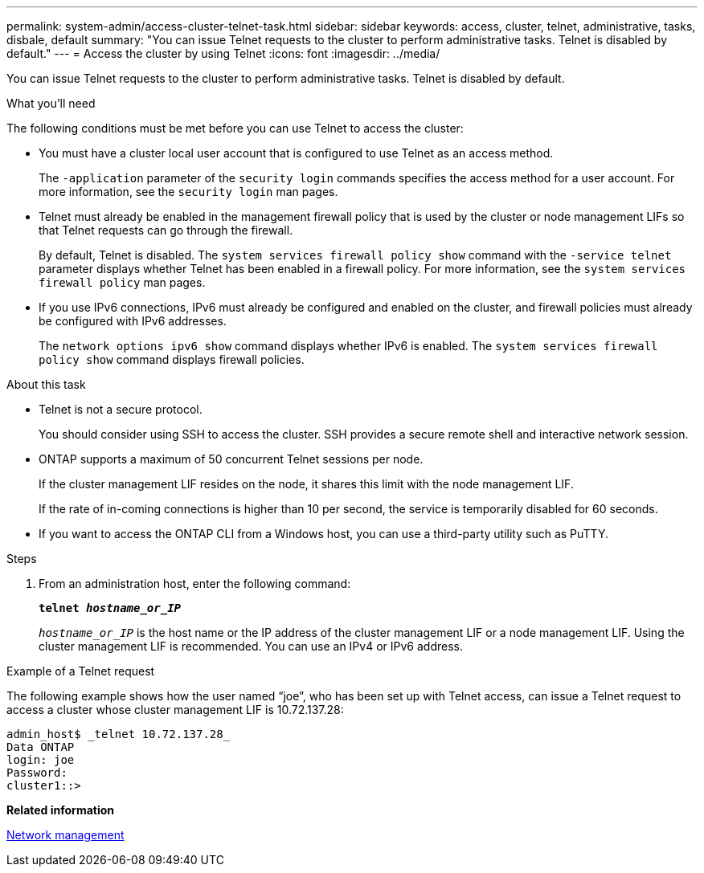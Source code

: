 ---
permalink: system-admin/access-cluster-telnet-task.html
sidebar: sidebar
keywords: access, cluster, telnet, administrative, tasks, disbale, default
summary: "You can issue Telnet requests to the cluster to perform administrative tasks. Telnet is disabled by default."
---
= Access the cluster by using Telnet
:icons: font
:imagesdir: ../media/

[.lead]
You can issue Telnet requests to the cluster to perform administrative tasks. Telnet is disabled by default.

.What you'll need

The following conditions must be met before you can use Telnet to access the cluster:

* You must have a cluster local user account that is configured to use Telnet as an access method.
+
The `-application` parameter of the `security login` commands specifies the access method for a user account. For more information, see the `security login` man pages.

* Telnet must already be enabled in the management firewall policy that is used by the cluster or node management LIFs so that Telnet requests can go through the firewall.
+
By default, Telnet is disabled. The `system services firewall policy show` command with the `-service telnet` parameter displays whether Telnet has been enabled in a firewall policy. For more information, see the `system services firewall policy` man pages.

* If you use IPv6 connections, IPv6 must already be configured and enabled on the cluster, and firewall policies must already be configured with IPv6 addresses.
+
The `network options ipv6 show` command displays whether IPv6 is enabled. The `system services firewall policy show` command displays firewall policies.

.About this task

* Telnet is not a secure protocol.
+
You should consider using SSH to access the cluster. SSH provides a secure remote shell and interactive network session.

* ONTAP supports a maximum of 50 concurrent Telnet sessions per node.
+
If the cluster management LIF resides on the node, it shares this limit with the node management LIF.
+
If the rate of in-coming connections is higher than 10 per second, the service is temporarily disabled for 60 seconds.

* If you want to access the ONTAP CLI from a Windows host, you can use a third-party utility such as PuTTY.

.Steps

. From an administration host, enter the following command:
+
`*telnet _hostname_or_IP_*`
+
`_hostname_or_IP_` is the host name or the IP address of the cluster management LIF or a node management LIF. Using the cluster management LIF is recommended. You can use an IPv4 or IPv6 address.

.Example of a Telnet request

The following example shows how the user named "`joe`", who has been set up with Telnet access, can issue a Telnet request to access a cluster whose cluster management LIF is 10.72.137.28:

----
admin_host$ _telnet 10.72.137.28_
Data ONTAP
login: joe
Password:
cluster1::>
----

*Related information*

link:../networking/index.html[Network management]

